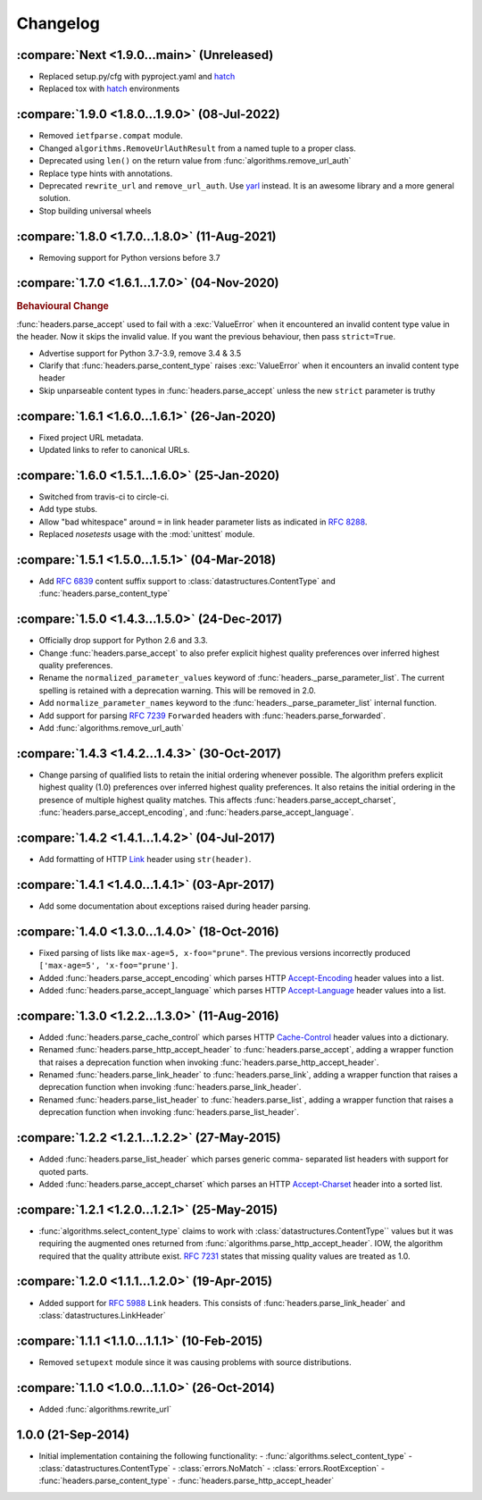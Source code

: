 Changelog
=========

.. py:currentmodule:: ietfparse

:compare:`Next <1.9.0...main>` (Unreleased)
-------------------------------------------
- Replaced setup.py/cfg with pyproject.yaml and hatch_
- Replaced tox with hatch_ environments

.. _hatch: https://hatch.pypa.io/

:compare:`1.9.0 <1.8.0...1.9.0>` (08-Jul-2022)
----------------------------------------------
- Removed ``ietfparse.compat`` module.
- Changed ``algorithms.RemoveUrlAuthResult`` from a named tuple to a proper class.
- Deprecated using ``len()`` on the return value from :func:`algorithms.remove_url_auth`
- Replace type hints with annotations.
- Deprecated ``rewrite_url`` and ``remove_url_auth``.  Use `yarl`_ instead.  It is an
  awesome library and a more general solution.
- Stop building universal wheels

.. _yarl: https://pypi.org/project/yarl/

:compare:`1.8.0 <1.7.0...1.8.0>` (11-Aug-2021)
----------------------------------------------
- Removing support for Python versions before 3.7

:compare:`1.7.0 <1.6.1...1.7.0>` (04-Nov-2020)
----------------------------------------------
.. rubric:: Behavioural Change

:func:`headers.parse_accept` used to fail with a :exc:`ValueError` when
it encountered an invalid content type value in the header.  Now it skips
the invalid value.  If you want the previous behaviour, then pass ``strict=True``.

- Advertise support for Python 3.7-3.9, remove 3.4 & 3.5
- Clarify that :func:`headers.parse_content_type` raises :exc:`ValueError`
  when it encounters an invalid content type header
- Skip unparseable content types in :func:`headers.parse_accept` unless
  the new ``strict`` parameter is truthy

:compare:`1.6.1 <1.6.0...1.6.1>` (26-Jan-2020)
----------------------------------------------
- Fixed project URL metadata.
- Updated links to refer to canonical URLs.

:compare:`1.6.0 <1.5.1...1.6.0>` (25-Jan-2020)
----------------------------------------------
- Switched from travis-ci to circle-ci.
- Add type stubs.
- Allow "bad whitespace" around ``=`` in link header parameter lists as
  indicated in :rfc:`8288#section-3`.
- Replaced *nosetests* usage with the :mod:`unittest` module.

:compare:`1.5.1 <1.5.0...1.5.1>` (04-Mar-2018)
----------------------------------------------
- Add :rfc:`6839` content suffix support to :class:`datastructures.ContentType`
  and :func:`headers.parse_content_type`

:compare:`1.5.0 <1.4.3...1.5.0>` (24-Dec-2017)
----------------------------------------------
- Officially drop support for Python 2.6 and 3.3.
- Change :func:`headers.parse_accept` to also prefer explicit highest
  quality preferences over inferred highest quality preferences.
- Rename the ``normalized_parameter_values`` keyword of
  :func:`headers._parse_parameter_list`.  The current spelling is retained
  with a deprecation warning.  This will be removed in 2.0.
- Add ``normalize_parameter_names`` keyword to the
  :func:`headers._parse_parameter_list` internal function.
- Add support for parsing :rfc:`7239` ``Forwarded`` headers with
  :func:`headers.parse_forwarded`.
- Add :func:`algorithms.remove_url_auth`

:compare:`1.4.3 <1.4.2...1.4.3>` (30-Oct-2017)
----------------------------------------------
- Change parsing of qualified lists to retain the initial ordering whenever
  possible.  The algorithm prefers explicit highest quality (1.0) preferences
  over inferred highest quality preferences.  It also retains the initial
  ordering in the presence of multiple highest quality matches.  This affects
  :func:`headers.parse_accept_charset`, :func:`headers.parse_accept_encoding`,
  and :func:`headers.parse_accept_language`.

:compare:`1.4.2 <1.4.1...1.4.2>` (04-Jul-2017)
----------------------------------------------
- Add formatting of HTTP `Link`_ header using ``str(header)``.

:compare:`1.4.1 <1.4.0...1.4.1>` (03-Apr-2017)
----------------------------------------------
- Add some documentation about exceptions raised during header parsing.

:compare:`1.4.0 <1.3.0...1.4.0>` (18-Oct-2016)
----------------------------------------------
- Fixed parsing of lists like ``max-age=5, x-foo="prune"``.  The previous
  versions incorrectly produced ``['max-age=5', 'x-foo="prune']``.
- Added :func:`headers.parse_accept_encoding` which parses HTTP `Accept-Encoding`_
  header values into a list.
- Added :func:`headers.parse_accept_language` which parses HTTP `Accept-Language`_
  header values into a list.

:compare:`1.3.0 <1.2.2...1.3.0>` (11-Aug-2016)
----------------------------------------------
- Added :func:`headers.parse_cache_control` which parses HTTP `Cache-Control`_
  header values into a dictionary.
- Renamed :func:`headers.parse_http_accept_header` to :func:`headers.parse_accept`,
  adding a wrapper function that raises a deprecation function when invoking
  :func:`headers.parse_http_accept_header`.
- Renamed :func:`headers.parse_link_header` to :func:`headers.parse_link`,
  adding a wrapper function that raises a deprecation function when invoking
  :func:`headers.parse_link_header`.
- Renamed :func:`headers.parse_list_header` to :func:`headers.parse_list`,
  adding a wrapper function that raises a deprecation function when invoking
  :func:`headers.parse_list_header`.


:compare:`1.2.2 <1.2.1...1.2.2>` (27-May-2015)
----------------------------------------------
- Added :func:`headers.parse_list_header` which parses generic comma-
  separated list headers with support for quoted parts.
- Added :func:`headers.parse_accept_charset` which parses an HTTP
  `Accept-Charset`_ header into a sorted list.

:compare:`1.2.1 <1.2.0...1.2.1>` (25-May-2015)
----------------------------------------------
- :func:`algorithms.select_content_type` claims to work with
  :class:`datastructures.ContentType`` values but it was requiring
  the augmented ones returned from  :func:`algorithms.parse_http_accept_header`.
  IOW, the algorithm required that the quality attribute exist.
  :rfc:`7231#section-5.3.1` states that missing quality values are
  treated as 1.0.

:compare:`1.2.0 <1.1.1...1.2.0>` (19-Apr-2015)
----------------------------------------------
- Added support for :rfc:`5988` ``Link`` headers.  This consists
  of :func:`headers.parse_link_header` and :class:`datastructures.LinkHeader`

:compare:`1.1.1 <1.1.0...1.1.1>` (10-Feb-2015)
----------------------------------------------
- Removed ``setupext`` module since it was causing problems with
  source distributions.

:compare:`1.1.0 <1.0.0...1.1.0>` (26-Oct-2014)
----------------------------------------------
- Added :func:`algorithms.rewrite_url`

1.0.0 (21-Sep-2014)
-------------------
- Initial implementation containing the following functionality:
  - :func:`algorithms.select_content_type`
  - :class:`datastructures.ContentType`
  - :class:`errors.NoMatch`
  - :class:`errors.RootException`
  - :func:`headers.parse_content_type`
  - :func:`headers.parse_http_accept_header`

.. _Accept-Charset: https://tools.ietf.org/html/rfc7231#section-5.3.3
.. _Accept-Encoding: https://tools.ietf.org/html/rfc7231#section-5.3.4
.. _Accept-Language: https://tools.ietf.org/html/rfc7231#section-5.3.5
.. _Cache-Control: https://tools.ietf.org/html/rfc7231#section-5.2
.. _Link: https://tools.ietf.org/html/rfc5988
